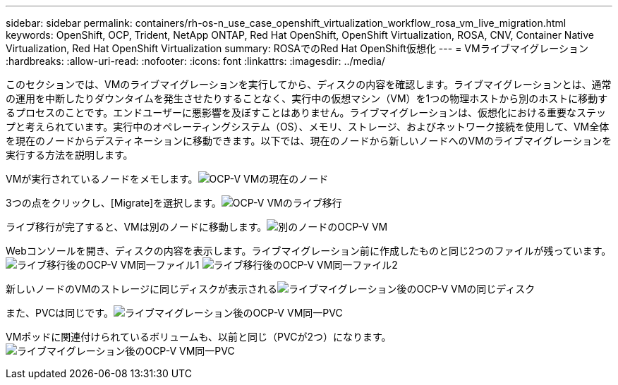 ---
sidebar: sidebar 
permalink: containers/rh-os-n_use_case_openshift_virtualization_workflow_rosa_vm_live_migration.html 
keywords: OpenShift, OCP, Trident, NetApp ONTAP, Red Hat OpenShift, OpenShift Virtualization, ROSA, CNV, Container Native Virtualization, Red Hat OpenShift Virtualization 
summary: ROSAでのRed Hat OpenShift仮想化 
---
= VMライブマイグレーション
:hardbreaks:
:allow-uri-read: 
:nofooter: 
:icons: font
:linkattrs: 
:imagesdir: ../media/


[role="lead"]
このセクションでは、VMのライブマイグレーションを実行してから、ディスクの内容を確認します。ライブマイグレーションとは、通常の運用を中断したりダウンタイムを発生させたりすることなく、実行中の仮想マシン（VM）を1つの物理ホストから別のホストに移動するプロセスのことです。エンドユーザーに悪影響を及ぼすことはありません。ライブマイグレーションは、仮想化における重要なステップと考えられています。実行中のオペレーティングシステム（OS）、メモリ、ストレージ、およびネットワーク接続を使用して、VM全体を現在のノードからデスティネーションに移動できます。以下では、現在のノードから新しいノードへのVMのライブマイグレーションを実行する方法を説明します。

VMが実行されているノードをメモします。image:redhat_openshift_ocpv_rosa_image24.png["OCP-V VMの現在のノード"]

3つの点をクリックし、[Migrate]を選択します。image:redhat_openshift_ocpv_rosa_image25.png["OCP-V VMのライブ移行"]

[Overview]ページでは、移行が成功し、[Status]が[Succeeded]に変わったことを確認できます。image:redhat_openshift_ocpv_rosa_image26.png["OCP-V VMの移行に成功しました"]

ライブ移行が完了すると、VMは別のノードに移動します。image:redhat_openshift_ocpv_rosa_image27.png["別のノードのOCP-V VM"]

Webコンソールを開き、ディスクの内容を表示します。ライブマイグレーション前に作成したものと同じ2つのファイルが残っています。image:redhat_openshift_ocpv_rosa_image28.png["ライブ移行後のOCP-V VM同一ファイル1"] image:redhat_openshift_ocpv_rosa_image29.png["ライブ移行後のOCP-V VM同一ファイル2"]

新しいノードのVMのストレージに同じディスクが表示されるimage:redhat_openshift_ocpv_rosa_image30.png["ライブマイグレーション後のOCP-V VMの同じディスク"]

また、PVCは同じです。image:redhat_openshift_ocpv_rosa_image31.png["ライブマイグレーション後のOCP-V VM同一PVC"]

VMポッドに関連付けられているボリュームも、以前と同じ（PVCが2つ）になります。image:redhat_openshift_ocpv_rosa_image32.png["ライブマイグレーション後のOCP-V VM同一PVC"]
